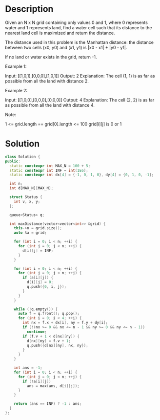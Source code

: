 * Description
Given an N x N grid containing only values 0 and 1, where 0 represents water and 1 represents land, find a water cell such that its distance to the nearest land cell is maximized and return the distance.

The distance used in this problem is the Manhattan distance: the distance between two cells (x0, y0) and (x1, y1) is |x0 - x1| + |y0 - y1|.

If no land or water exists in the grid, return -1.

Example 1:

Input: [[1,0,1],[0,0,0],[1,0,1]]
Output: 2
Explanation:
The cell (1, 1) is as far as possible from all the land with distance 2.

Example 2:

Input: [[1,0,0],[0,0,0],[0,0,0]]
Output: 4
Explanation:
The cell (2, 2) is as far as possible from all the land with distance 4.

Note:

    1 <= grid.length == grid[0].length <= 100
    grid[i][j] is 0 or 1
* Solution
#+begin_src cpp
class Solution {
public:
  static constexpr int MAX_N = 100 + 5;
  static constexpr int INF = int(1E6);
  static constexpr int dx[4] = {-1, 0, 1, 0}, dy[4] = {0, 1, 0, -1};

  int n;
  int d[MAX_N][MAX_N];

  struct Status {
    int v, x, y;
  };

  queue<Status> q;

  int maxDistance(vector<vector<int>> &grid) {
    this->n = grid.size();
    auto &a = grid;

    for (int i = 0; i < n; ++i) {
      for (int j = 0; j < n; ++j) {
        d[i][j] = INF;
      }
    }

    for (int i = 0; i < n; ++i) {
      for (int j = 0; j < n; ++j) {
        if (a[i][j]) {
          d[i][j] = 0;
          q.push({0, i, j});
        }
      }
    }

    while (!q.empty()) {
      auto f = q.front(); q.pop();
      for (int i = 0; i < 4; ++i) {
        int nx = f.x + dx[i], ny = f.y + dy[i];
        if (!(nx >= 0 && nx <= n - 1 && ny >= 0 && ny <= n - 1))
          continue;
        if (f.v + 1 < d[nx][ny]) {
          d[nx][ny] = f.v + 1;
          q.push({d[nx][ny], nx, ny});
        }
      }
    }

    int ans = -1;
    for (int i = 0; i < n; ++i) {
      for (int j = 0; j < n; ++j) {
        if (!a[i][j])
          ans = max(ans, d[i][j]);
      }
    }

    return (ans == INF) ? -1 : ans;
  }
};
#+end_src

